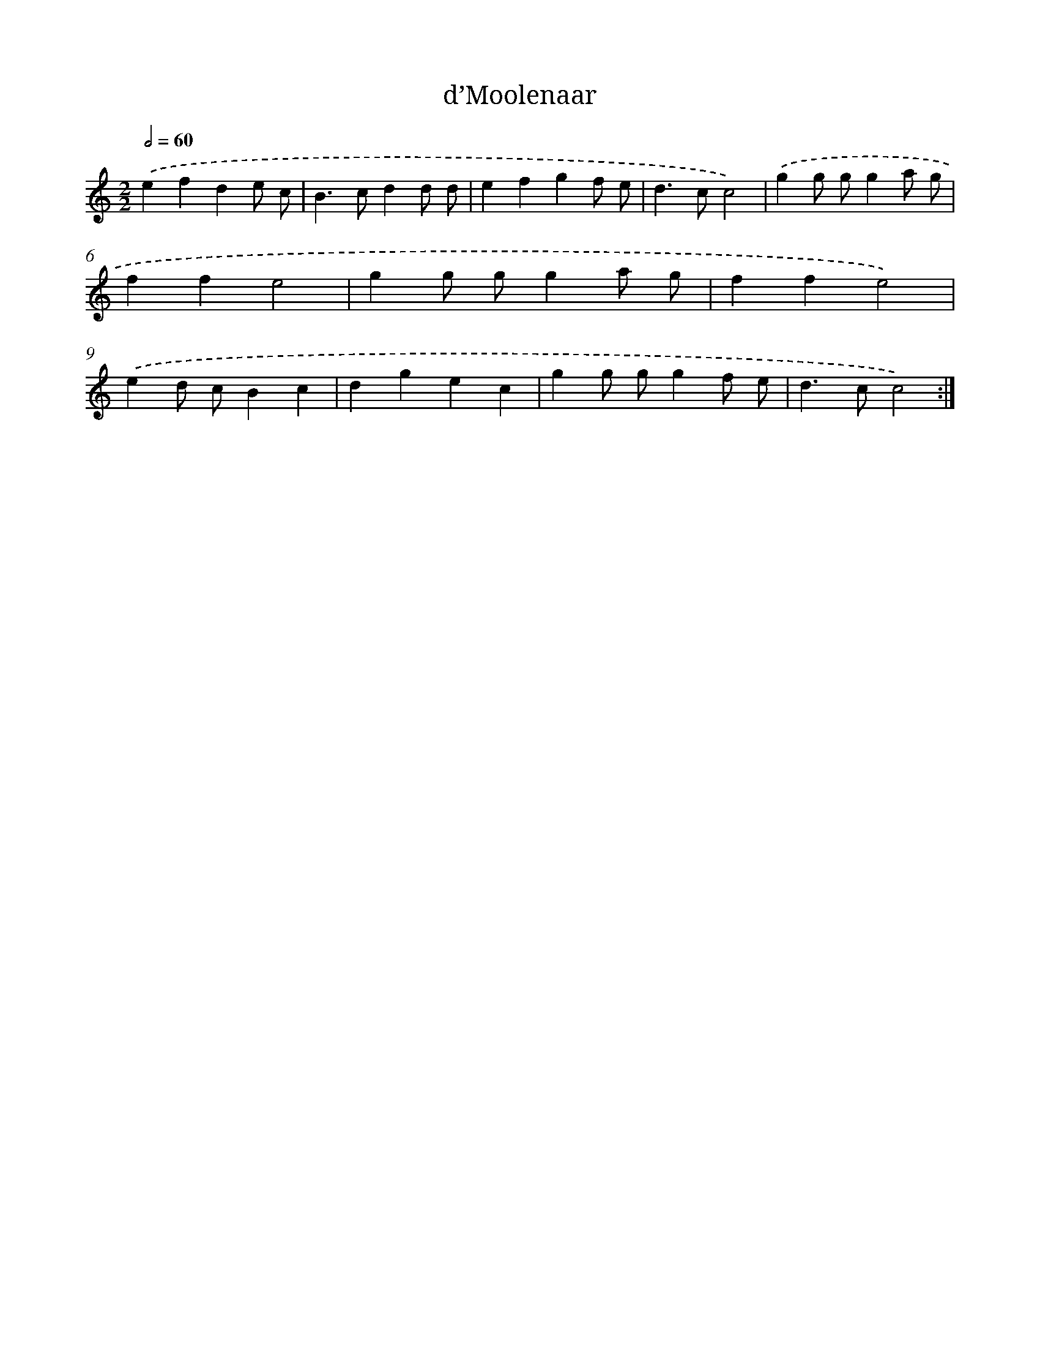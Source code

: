 X: 12414
T: d’Moolenaar
%%abc-version 2.0
%%abcx-abcm2ps-target-version 5.9.1 (29 Sep 2008)
%%abc-creator hum2abc beta
%%abcx-conversion-date 2018/11/01 14:37:24
%%humdrum-veritas 2569426707
%%humdrum-veritas-data 3090990891
%%continueall 1
%%barnumbers 0
L: 1/4
M: 2/2
Q: 1/2=60
K: C clef=treble
.('efde/ c/ |
B>cdd/ d/ |
efgf/ e/ |
d>cc2) |
.('gg/ g/ga/ g/ |
ffe2 |
gg/ g/ga/ g/ |
ffe2) |
.('ed/ c/Bc |
dgec |
gg/ g/gf/ e/ |
d>cc2) :|]
